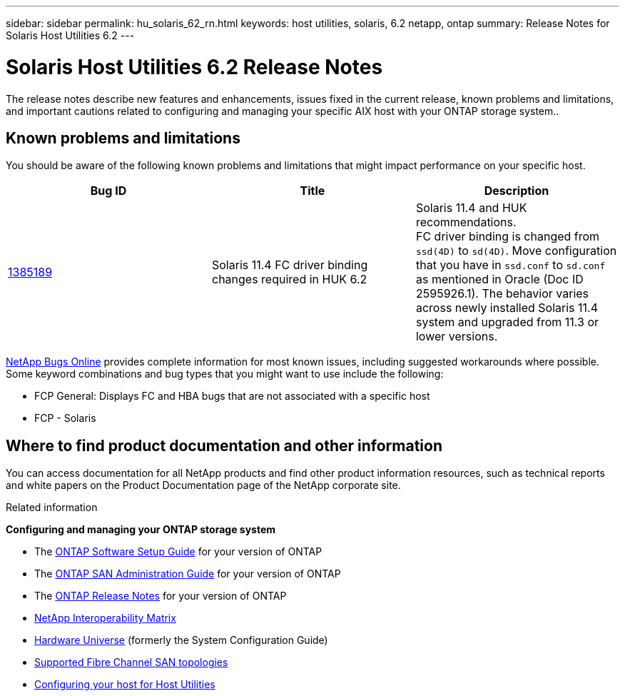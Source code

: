---
sidebar: sidebar
permalink: hu_solaris_62_rn.html
keywords: host utilities, solaris, 6.2 netapp, ontap
summary: Release Notes for Solaris Host Utilities 6.2
---

= Solaris Host Utilities 6.2 Release Notes
:toc: macro
:hardbreaks:
:toclevels: 1
:nofooter:
:icons: font
:linkattrs:
:imagesdir: ./media/

[.lead]
The release notes describe new features and enhancements, issues fixed in the current release, known problems and limitations, and important cautions related to configuring and managing your specific AIX host with your ONTAP storage system..


== Known problems and limitations
You should be aware of the following known problems and limitations that might impact performance on your specific host.

[cols=3,options="header"]
|===
|Bug ID	|Title	|Description
|link:https://mysupport.netapp.com/site/bugs-online/product/HOSTUTILITIES/BURT/1385189[1385189^]
|Solaris 11.4 FC driver binding changes required in HUK 6.2	|Solaris 11.4 and HUK recommendations.
FC driver binding is changed from `ssd(4D)` to `sd(4D)`. Move configuration that you have in `ssd.conf` to `sd.conf` as mentioned in Oracle (Doc ID 2595926.1). The behavior varies across newly installed Solaris 11.4 system and upgraded from 11.3 or lower versions.
|===

link:https://mysupport.netapp.com/site/[NetApp Bugs Online^] provides complete information for most known issues, including suggested workarounds where possible. Some keyword combinations and bug types that you might want to use include the following:

*	FCP General: Displays FC and HBA bugs that are not associated with a specific host
*	FCP - Solaris


== Where to find product documentation and other information
You can access documentation for all NetApp products and find other product information resources, such as technical reports and white papers on the Product Documentation page of the NetApp corporate site.

.Related information

*Configuring and managing your ONTAP storage system*

*	The link:https://docs.netapp.com/us-en/ontap/setup-upgrade/index.html[ONTAP Software Setup Guide^] for your version of ONTAP
*	The link:https://docs.netapp.com/us-en/ontap/san-management/index.html[ONTAP SAN Administration Guide^] for your version of ONTAP
*	The link:https://library.netapp.com/ecm/ecm_download_file/ECMLP2492508[ONTAP Release Notes^] for your version of ONTAP
* link:https://imt.netapp.com/matrix/#welcome[NetApp Interoperability Matrix^]
* link:https://hwu.netapp.com/[Hardware Universe^] (formerly the System Configuration Guide)
* link:https://docs.netapp.com/us-en/ontap-sanhost/index.html[Supported Fibre Channel SAN topologies^]
* link:https://mysupport.netapp.com/documentation/productlibrary/index.html?productID=61343[Configuring your host for Host Utilities^]
